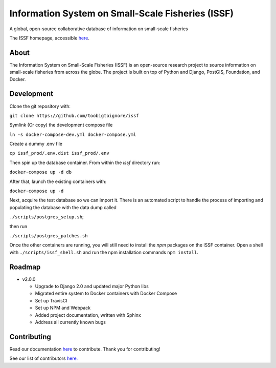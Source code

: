 Information System on Small-Scale Fisheries (ISSF)
==================================================

A global, open-source collaborative database of information on small-scale
fisheries

.. image:: screenshot.png

The ISSF homepage, accessible `here <https://www.issfcloud.toobigtoignore.net>`_.

About
-----

The Information System on Small-Scale Fisheries (ISSF) is an open-source
research project to source information on small-scale fisheries from across
the globe. The project is built on top of Python and Django, PostGIS,
Foundation, and Docker.

Development
-----------

Clone the git repository with:

``git clone https://github.com/toobigtoignore/issf``

Symlink (Or copy) the development compose file

``ln -s docker-compose-dev.yml docker-compose.yml``

Create a dummy .env file

``cp issf_prod/.env.dist issf_prod/.env``

Then spin up the database container. From within the `issf` directory run:

``docker-compose up -d db``

After that, launch the existing containers with:

``docker-compose up -d``

Next, acquire the test database so we can import it. There is an automated script to handle the process of importing and populating the database with the data dump called 

``./scripts/postgres_setup.sh``; 

then run 

``./scripts/postgres_patches.sh``

Once the other containers are running, you will still need to install the `npm` packages on the ISSF container. Open a shell with ``./scripts/issf_shell.sh`` and run the npm installation commands ``npm install``.

Roadmap
-------

- v2.0.0

  - Upgrade to Django 2.0 and updated major Python libs
  - Migrated entire system to Docker containers with Docker Compose
  - Set up TravisCI
  - Set up NPM and Webpack
  - Added project documentation, written with Sphinx
  - Address all currently known bugs

Contributing
---------------------------------------------
Read our documentation `here <https://github.com/toobigtoignore/issf/wiki>`_ to contribute. Thank you for contributing!

See our list of contributors `here. <https://github.com/toobigtoignore/issf/graphs/contributors>`_

